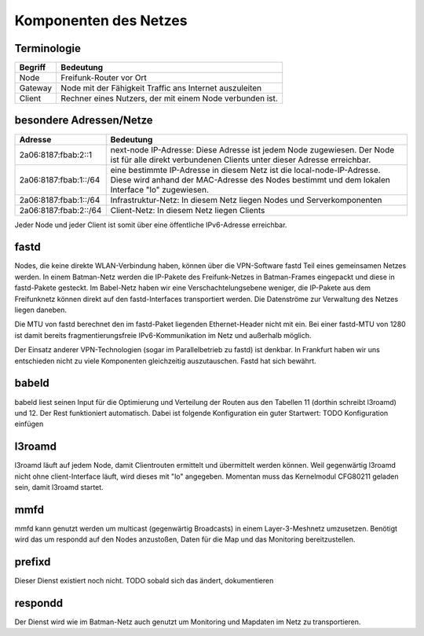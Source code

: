Komponenten des Netzes
======================
Terminologie
------------
===========  ==========================================================================
Begriff      Bedeutung    
===========  ==========================================================================
Node         Freifunk-Router vor Ort    
Gateway      Node mit der Fähigkeit Traffic ans Internet auszuleiten
Client       Rechner eines Nutzers, der mit einem Node verbunden ist.  
===========  ==========================================================================


besondere Adressen/Netze
------------------------
.. csv-table::
 :header-rows: 1
 :delim: ;

 Adresse; Bedeutung
 2a06:8187:fbab:2::1; next-node IP-Adresse: Diese Adresse ist jedem Node zugewiesen. Der Node ist für alle direkt verbundenen Clients unter dieser Adresse erreichbar.
 2a06:8187:fbab:1::/64;   eine bestimmte IP-Adresse in diesem Netz ist die local-node-IP-Adresse. Diese wird anhand der MAC-Adresse des Nodes bestimmt und dem  lokalen Interface "lo" zugewiesen.
 2a06:8187:fbab:1::/64;   Infrastruktur-Netz: In diesem Netz liegen Nodes und Serverkomponenten
 2a06:8187:fbab:2::/64;   Client-Netz: In diesem Netz liegen Clients

Jeder Node und jeder Client ist somit über eine öffentliche IPv6-Adresse erreichbar.  


fastd
-----
Nodes, die keine direkte WLAN-Verbindung haben, können über die VPN-Software fastd Teil eines gemeinsamen Netzes werden.
In einem Batman-Netz werden die IP-Pakete des Freifunk-Netzes in Batman-Frames eingepackt und diese in fastd-Pakete gesteckt.
Im Babel-Netz haben wir eine Verschachtelungsebene weniger, die IP-Pakete aus dem Freifunknetz können direkt auf den fastd-Interfaces transportiert werden.
Die Datenströme zur Verwaltung des Netzes liegen daneben.

.. image:: MTU-calculation-helper-sheet-for-Freifunk-Networks.png
 :name: MTU in einem Batman-Netz

.. image:: MTU-calculation-helper-sheet-for-Freifunk-Networks_babel.png
 :name: MTU in einem Babel-Netz

Die MTU von fastd berechnet den im fastd-Paket liegenden Ethernet-Header nicht mit ein. Bei einer fastd-MTU von 1280 ist damit bereits fragmentierungsfreie IPv6-Kommunikation im Netz und außerhalb möglich.

Der Einsatz anderer VPN-Technologien (sogar im Parallelbetrieb zu fastd) ist denkbar.
In Frankfurt haben wir uns entschieden nicht zu viele Komponenten gleichzeitig auszutauschen.
Fastd hat sich bewährt.

babeld
------
babeld liest seinen Input für die Optimierung und Verteilung der Routen aus den Tabellen 11 (dorthin schreibt l3roamd) und 12.
Der Rest funktioniert automatisch. Dabei ist folgende Konfiguration ein guter Startwert:
TODO Konfiguration einfügen

l3roamd
-------
l3roamd läuft auf jedem Node, damit Clientrouten ermittelt und übermittelt werden können. Weil gegenwärtig l3roamd nicht ohne client-Interface läuft, wird dieses mit "lo" angegeben.
Momentan muss das Kernelmodul CFG80211 geladen sein, damit l3roamd startet.

mmfd
----
mmfd kann genutzt werden um multicast (gegenwärtig Broadcasts) in einem Layer-3-Meshnetz umzusetzen.
Benötigt wird das um respondd auf den Nodes anzustoßen, Daten für die Map und das Monitoring bereitzustellen.

prefixd
-------
Dieser Dienst existiert noch nicht.
TODO sobald sich das ändert, dokumentieren

respondd
--------
Der Dienst wird wie im Batman-Netz auch genutzt um Monitoring und Mapdaten im Netz zu transportieren.


